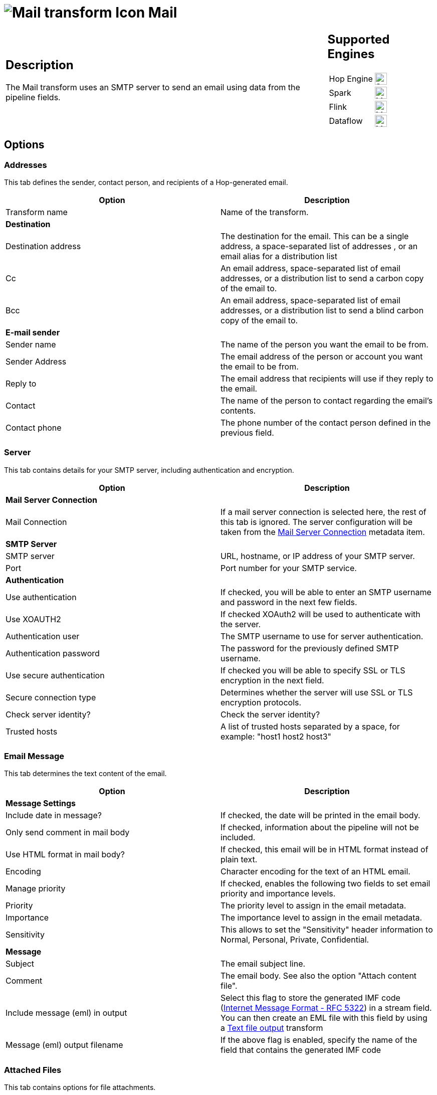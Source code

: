 ////
Licensed to the Apache Software Foundation (ASF) under one
or more contributor license agreements.  See the NOTICE file
distributed with this work for additional information
regarding copyright ownership.  The ASF licenses this file
to you under the Apache License, Version 2.0 (the
"License"); you may not use this file except in compliance
with the License.  You may obtain a copy of the License at
  http://www.apache.org/licenses/LICENSE-2.0
Unless required by applicable law or agreed to in writing,
software distributed under the License is distributed on an
"AS IS" BASIS, WITHOUT WARRANTIES OR CONDITIONS OF ANY
KIND, either express or implied.  See the License for the
specific language governing permissions and limitations
under the License.
////
:documentationPath: /pipeline/transforms/
:language: en_US
:description: The Mail transform uses an SMTP server to send an email using data from the pipeline fields.

= image:transforms/icons/mail.svg[Mail transform Icon, role="image-doc-icon"] Mail

[%noheader,cols="3a,1a", role="table-no-borders" ]
|===
|
== Description

The Mail transform uses an SMTP server to send an email using data from the pipeline fields.

|
== Supported Engines
[%noheader,cols="2,1a",frame=none, role="table-supported-engines"]
!===
!Hop Engine! image:check_mark.svg[Supported, 24]
!Spark! image:question_mark.svg[Maybe Supported, 24]
!Flink! image:question_mark.svg[Maybe Supported, 24]
!Dataflow! image:question_mark.svg[Maybe Supported, 24]
!===
|===

== Options

=== Addresses

This tab defines the sender, contact person, and recipients of a Hop-generated email.

[options="header"]
|===
|Option|Description
|Transform name|Name of the transform.
2+|**Destination**
|Destination address|The destination for the email.
This can be a single address, a space-separated list of addresses , or an email alias for a distribution list
|Cc|An email address, space-separated list of email addresses, or a distribution list to send a carbon copy of the email to.
|Bcc|An email address, space-separated list of email addresses, or a distribution list to send a blind carbon copy of the email to.
2+|**E-mail sender**
|Sender name|The name of the person you want the email to be from.
|Sender Address|The email address of the person or account you want the email to be from.
|Reply to|The email address that recipients will use if they reply to the email.
|Contact|The name of the person to contact regarding the email's contents.
|Contact phone|The phone number of the contact person defined in the previous field.
|===

=== Server

This tab contains details for your SMTP server, including authentication and encryption.

[options="header"]
|===
|Option|Description
2+|**Mail Server Connection**
|Mail Connection|If a mail server connection is selected here, the rest of this tab is ignored. The server configuration will be taken from the xref:metadata-types/mail-server-connection.adoc[Mail Server Connection] metadata item.
2+|**SMTP Server**
|SMTP server|URL, hostname, or IP address of your SMTP server.
|Port|Port number for your SMTP service.
2+|**Authentication**
|Use authentication|If checked, you will be able to enter an SMTP username and password in the next few fields.
|Use XOAUTH2 |If checked XOAuth2 will be used to authenticate with the server.
|Authentication user|The SMTP username to use for server authentication.
|Authentication password|The password for the previously defined SMTP username.
|Use secure authentication|If checked you will be able to specify SSL or TLS encryption in the next field.
|Secure connection type|Determines whether the server will use SSL or TLS encryption protocols.
|Check server identity?|Check the server identity?
|Trusted hosts|A list of trusted hosts separated by a space, for example: "host1 host2 host3"
|===

=== Email Message

This tab determines the text content of the email.

[options="header"]
|===
|Option|Description
2+|**Message Settings**
|Include date in message?|If checked, the date will be printed in the email body.
|Only send comment in mail body|If checked, information about the pipeline will not be included.
|Use HTML format in mail body?|If checked, this email will be in HTML format instead of plain text.
|Encoding|Character encoding for the text of an HTML email.
|Manage priority|If checked, enables the following two fields to set email priority and importance levels.
|Priority|The priority level to assign in the email metadata.
|Importance|The importance level to assign in the email metadata.
|Sensitivity|This allows to set the "Sensitivity" header information to Normal, Personal, Private, Confidential.
2+|**Message**
|Subject|The email subject line.
|Comment|The email body.
See also the option "Attach content file".
|Include message (eml) in output|Select this flag to store the generated IMF code (https://datatracker.ietf.org/doc/html/rfc5322[Internet Message Format - RFC 5322]) in a stream field. You can then create an EML file with this field by using a xref:pipeline/transforms/textfileoutput.adoc[Text file output] transform
|Message (eml) output filename|If the above flag is enabled, specify the name of the field that contains the generated IMF code
|===

=== Attached Files

This tab contains options for file attachments.

[options="header"]
|===
|Option|Description
2+|**Attached content file**
|Attach content file?|If checked, you will use the next two fields to define which stream fields you want to use to create dynamic content of the mail message.
|Content fieldname|The given field contains the field that points to a file that is loaded for the content.
Internally this file content is put into is MimeBodyPart (using application/x-any).
|Filename fieldname|This field sets the filename within the MimeBodyPart.
2+|**Attached filenames**
|Dynamic filenames?|If checked, you will use the next two fields to define which stream fields you want to use to create dynamic filenames for your attachments.
|Filename field|The stream field you want to use for dynamic filenames of attachments.
This can also be a folder name, in which case you would use the Wildcard field to determine filenames.
|Wildcard field|A regular expression that creates dynamic filenames for attachments.
|Filename/foldername|A static name and location of a file to attach.
|Include subfolders|If checked, will attach files in subfolders of the specified folder.
|Wildcard|A regular expression that identifies a file to attach.
2+|**Zip files**
|Zip files|If checked, multiple file attachments will be zipped into a single archive before attaching to the email.
|Is zip filename dynamic?|If checked, the name of the zip archive will be determined by a data stream.
|Zipfilename field|The data field to use for the name of the zip archive.
|Zip filename|A static name for the zip archive.
|Zip files if size greater than|Only archives file attachments if their combined size is above this number (in bytes).
|===

=== Embedded Images

This tab contains options for embedded images in HTML emails.

[options="header"]
|===
|Option|Description
|Filename|The name and location of the file you want to embed in the email.
|Content ID|A unique identifier for this file.
Hop will generate one if you don't specify one yourself.
|#|The order that the attachment will be processed.
|Image|The name of as added image.
|Content ID (field)|The content ID of an added image.
|===
